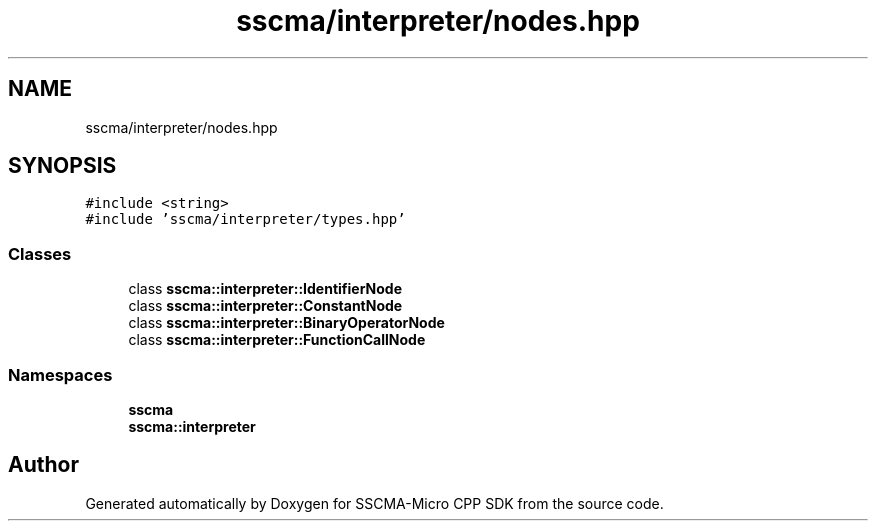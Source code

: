 .TH "sscma/interpreter/nodes.hpp" 3 "Sun Sep 17 2023" "Version v2023.09.15" "SSCMA-Micro CPP SDK" \" -*- nroff -*-
.ad l
.nh
.SH NAME
sscma/interpreter/nodes.hpp
.SH SYNOPSIS
.br
.PP
\fC#include <string>\fP
.br
\fC#include 'sscma/interpreter/types\&.hpp'\fP
.br

.SS "Classes"

.in +1c
.ti -1c
.RI "class \fBsscma::interpreter::IdentifierNode\fP"
.br
.ti -1c
.RI "class \fBsscma::interpreter::ConstantNode\fP"
.br
.ti -1c
.RI "class \fBsscma::interpreter::BinaryOperatorNode\fP"
.br
.ti -1c
.RI "class \fBsscma::interpreter::FunctionCallNode\fP"
.br
.in -1c
.SS "Namespaces"

.in +1c
.ti -1c
.RI " \fBsscma\fP"
.br
.ti -1c
.RI " \fBsscma::interpreter\fP"
.br
.in -1c
.SH "Author"
.PP 
Generated automatically by Doxygen for SSCMA-Micro CPP SDK from the source code\&.
